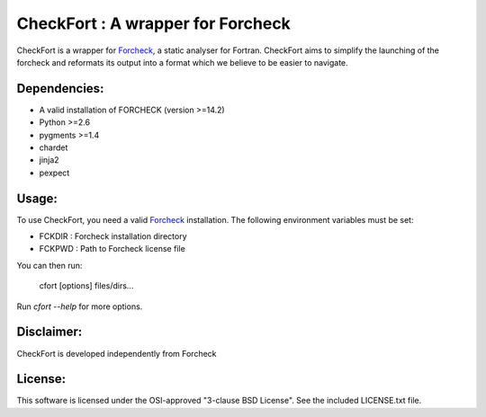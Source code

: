 ==================================
CheckFort : A wrapper for Forcheck
==================================

CheckFort is a wrapper for `Forcheck`_, a static analyser for Fortran.
CheckFort aims to simplify the launching of the forcheck and reformats its
output into a format which we believe to be easier to navigate.


Dependencies:
=============

* A valid installation of FORCHECK (version >=14.2)
* Python >=2.6
* pygments >=1.4
* chardet
* jinja2
* pexpect


Usage:
======

To use CheckFort, you need a valid Forcheck_ installation. The following
environment variables must be set:

* FCKDIR : Forcheck installation directory
* FCKPWD : Path to Forcheck license file

You can then run:

    cfort [options] files/dirs...

Run `cfort --help` for more options.


Disclaimer:
===========

CheckFort is developed independently from Forcheck


License:
========

This software is licensed under the OSI-approved "3-clause BSD License". 
See the included LICENSE.txt file.


.. _Forcheck: http://www.forcheck.nl/
 
 
